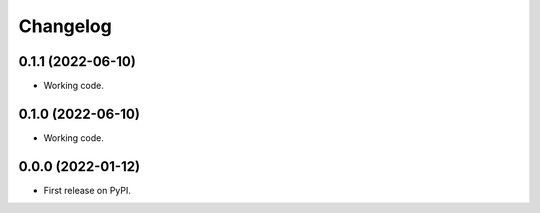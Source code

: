 
Changelog
=========

0.1.1 (2022-06-10)
------------------

* Working code.


0.1.0 (2022-06-10)
------------------

* Working code.


0.0.0 (2022-01-12)
------------------

* First release on PyPI.
